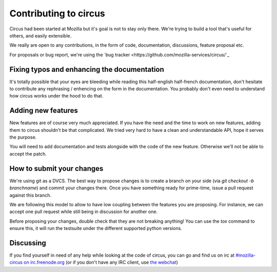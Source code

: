 Contributing to circus
######################

Circus had been started at Mozilla but it's goal is not to stay only there.
We're trying to build a tool that's useful for others, and easily extensible.

We really are open to any contributions, in the form of code, documentation,
discussions, feature proposal etc. 

For proposals or bug report, we're using the `bug tracker
<https://github.com/mozilla-services/circus/`_

Fixing typos and enhancing the documentation
============================================

It's totally possible that your eyes are bleeding while reading this
half-english half-french documentation, don't hesitate to contribute any
rephrasing / enhencing on the form in the documentation. You probably don't
even need to understand how circus works under the hood to do that.

Adding new features
===================

New features are of course very much appreciated. If you have the need and the
time to work on new features, adding them to circus shouldn't be that
complicated. We tried very hard to have a clean and understandable API, hope it
serves the purpose.

You will need to add documentation and tests alongside with the code of the new
feature. Otherwise we'll not be able to accept the patch.

How to submit your changes
==========================

We're using git as a DVCS. The best way to propose changes is to create a
branch on your side (via `git checkout -b branchname`) and commit your changes
there. Once you have something ready for prime-time, issue a pull request
against this branch.

We are following this model to allow to have low coupling between the features
you are proposing. For instance, we can accept one pull request while still
being in discussion for another one.

Before proposing your changes, double check that they are not breaking
anything! You can use the `tox` command to ensure this, it will run the
testsuite under the different supported python versions.

Discussing
==========

If you find yourself in need of any help while looking at the code of circus,
you can go and find us on irc at `#mozilla-circus on irc.freenode.org
<irc://irc.freenode.net/mozilla-circus>`_ (or if you don't have any IRC client,
use `the webchat
<http://webchat.freenode.net/?channels=mozilla-circus&uio=d4>`_)
